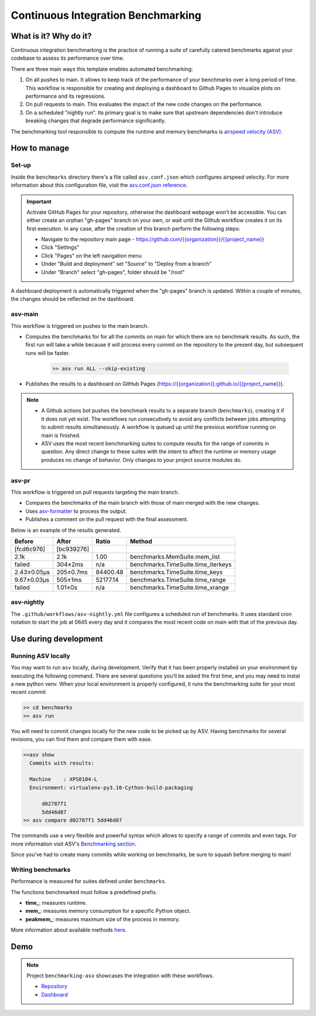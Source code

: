 Continuous Integration Benchmarking
===============================================================================


What is it? Why do it?
-------------------------------------------------------------------------------

Continuous integration benchmarking is the practice of running a suite of carefully
catered benchmarks against your codebase to assess its performance over time.

There are three main ways this template enables automated benchmarking:

1. On all pushes to main. It allows to keep track of the performance of your benchmarks 
   over a long period of time. This workflow is responsible for creating and deploying
   a dashboard to Github Pages to visualize plots on performance and its regressions.
2. On pull requests to main. This evaluates the impact of the new code changes on the
   performance.
3. On a scheduled "nightly run". Its primary goal is to make sure that upstream dependencies
   don't introduce breaking changes that degrade performance significantly.

The benchmarking tool responsible to compute the runtime and memory benchmarks is 
`airspeed velocity (ASV) <https://asv.readthedocs.io/en/stable/>`_.


How to manage
-------------------------------------------------------------------------------

Set-up
^^^^^^^^^^^^^^^^^^^^^^^^^^^^^^^^^^^^^^^^^^^^^^^^^^^^^^^^^^^^^^^^^^^^^^^^^^^^^^^

Inside the ``benchmarks`` directory there's a file called ``asv.conf.json`` which configures 
airspeed velocity. For more information about this configuration file, visit the 
`asv.conf.json reference <https://asv.readthedocs.io/en/stable/asv.conf.json.html>`_.

.. important::
   Activate GitHub Pages for your repository, otherwise the dashboard webpage won't be accessible. 
   You can either create an orphan "gh-pages" branch on your own, or wait until the Github workflow 
   creates it on its first execution. In any case, after the creation of this branch perform the following steps:

   * Navigate to the repository main page - `<https://github.com/{{organization}}/{{project_name}}>`_
   * Click "Settings"
   * Click "Pages" on the left navigation menu
   * Under "Build and deployment" set "Source" to "Deploy from a branch"
   * Under "Branch" select "gh-pages", folder should be "/root"

A dashboard deployment is automatically triggered when the "gh-pages" branch is updated.
Within a couple of minutes, the changes should be reflected on the dashboard.

asv-main
^^^^^^^^^^^^^^^^^^^^^^^^^^^^^^^^^^^^^^^^^^^^^^^^^^^^^^^^^^^^^^^^^^^^^^^^^^^^^^^

This workflow is triggered on pushes to the main branch.

- Computes the benchmarks for for all the commits on main for which there are no benchmark results. As such, 
  the first run will take a while because it will process every commit on the repository to the present day, 
  but subsequent runs will be faster.
   
   .. code:: bash

      >> asv run ALL --skip-existing

- Publishes the results to a dashboard on GitHub Pages (`<https://{{organization}}.github.io/{{project_name}}>`_).
  
.. note::
   * A Github actions bot pushes the benchmark results to a separate branch (``benchmarks``), creating
     it if it does not yet exist. The workflows run consecutively to avoid any conflicts between jobs attempting to submit
     results simultaneously. A workflow is queued up until the previous workflow running on main is finished.
   * ASV uses the most recent benchmarking suites to compute results for the range of commits in question. 
     Any direct change to these suites with the intent to affect the runtime or memory usage produces no 
     change of behavior. Only changes to your project source modules do.

asv-pr
^^^^^^^^^^^^^^^^^^^^^^^^^^^^^^^^^^^^^^^^^^^^^^^^^^^^^^^^^^^^^^^^^^^^^^^^^^^^^^^

This workflow is triggered on pull requests targeting the main branch.

* Compares the benchmarks of the main branch with those of main merged with the new changes.
* Uses `asv-formatter <https://github.com/lincc-frameworks/asv-formatter>`_ to process the output.
* Publishes a comment on the pull request with the final assessment.

Below is an example of the results generated.

+-------------+------------+----------+------------------------------------+
| Before      | After      | Ratio    | Method                             |
+=============+============+==========+====================================+
| [fcd6c976]  | [bc939276] |          |                                    |
+-------------+------------+----------+------------------------------------+
| 2.1k        | 2.1k       | 1.00     | benchmarks.MemSuite.mem_list       |
+-------------+------------+----------+------------------------------------+
| failed      | 304±2ms    | n/a      | benchmarks.TimeSuite.time_iterkeys |
+-------------+------------+----------+------------------------------------+
| 2.43±0.05μs | 205±0.7ms  | 84400.48 | benchmarks.TimeSuite.time_keys     |
+-------------+------------+----------+------------------------------------+
| 9.67±0.03μs | 505±1ms    | 52177.14 | benchmarks.TimeSuite.time_range    |
+-------------+------------+----------+------------------------------------+
| failed      | 1.01±0s    | n/a      | benchmarks.TimeSuite.time_xrange   |
+-------------+------------+----------+------------------------------------+

asv-nightly
^^^^^^^^^^^^^^^^^^^^^^^^^^^^^^^^^^^^^^^^^^^^^^^^^^^^^^^^^^^^^^^^^^^^^^^^^^^^^^^

The ``.github/workflows/asv-nightly.yml`` file configures a scheduled run of benchmarks.
It uses standard cron notation to start the job at 0645 every day and it compares the
most recent code on main with that of the previous day.


Use during development
-------------------------------------------------------------------------------

Running ASV locally
^^^^^^^^^^^^^^^^^^^^^^^^^^^^^^^^^^^^^^^^^^^^^^^^^^^^^^^^^^^^^^^^^^^^^^^^^^^^^^^

You may want to run ``asv`` locally, during development. Verify that it has been 
properly installed on your environment by executing the following command. There 
are several questions you'll be asked the first time, and you may need to instal 
a new python venv. When your local environment is properly configured, it runs 
the benchmarking suite for your most recent commit

.. code:: bash

    >> cd benchmarks
    >> asv run

You will need to commit changes locally for the new code to be picked up by ASV.
Having benchmarks for several revisions, you can find them and compare them with ease.

.. code:: bash
    
    >>asv show
      Commits with results:

      Machine    : XPS8104-L
      Environment: virtualenv-py3.10-Cython-build-packaging

          d02787f1
          5dd46d87
    >> asv compare d02787f1 5dd46d87

The commands use a very flexible and powerful syntax which allows to specify a range 
of commits and even tags. For more information visit ASV's
`Benchmarking section <https://asv.readthedocs.io/en/stable/using.html#benchmarking>`_.

Since you've had to create many commits while working on benchmarks, be sure
to squash before merging to main!

Writing benchmarks
^^^^^^^^^^^^^^^^^^^^^^^^^^^^^^^^^^^^^^^^^^^^^^^^^^^^^^^^^^^^^^^^^^^^^^^^^^^^^^^

Performance is measured for suites defined under ``benchmarks``.

The functions benchmarked must follow a predefined prefix.

* **time_**: measures runtime.
* **mem_**: measures memory consumption for a specific Python object.
* **peakmem_**: measures maximum size of the process in memory.

More information about available methods
`here <https://asv.readthedocs.io/en/stable/benchmarks.html#benchmark-types-and-attributes>`_.


Demo
-------------------------------------------------------------------------------

.. note::
   Project ``benchmarking-asv`` showcases the integration with these workflows.

   * `Repository <https://github.com/lincc-frameworks/benchmarking-asv>`_
   * `Dashboard <https://lincc-frameworks.github.io/benchmarking-asv>`_